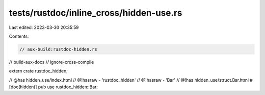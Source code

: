 tests/rustdoc/inline_cross/hidden-use.rs
========================================

Last edited: 2023-03-30 20:35:59

Contents:

.. code-block:: rs

    // aux-build:rustdoc-hidden.rs
// build-aux-docs
// ignore-cross-compile

extern crate rustdoc_hidden;

// @has hidden_use/index.html
// @!hasraw - 'rustdoc_hidden'
// @!hasraw - 'Bar'
// @!has hidden_use/struct.Bar.html
#[doc(hidden)]
pub use rustdoc_hidden::Bar;


